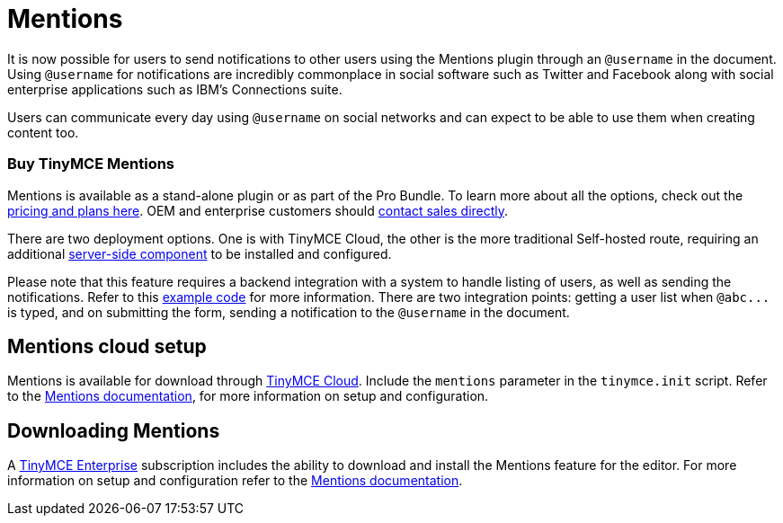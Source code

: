 :rootDir: ../
:partialsDir: {rootDir}partials/
:imagesDir: {rootDir}images/
= Mentions
:description: Mentions brings social sharing to TinyMCE.
:keywords: atmention mention

It is now possible for users to send notifications to other users using the Mentions plugin through an `@username` in the document. Using `@username` for notifications are incredibly commonplace in social software such as Twitter and Facebook along with social enterprise applications such as IBM's Connections suite.

Users can communicate every day using `@username` on social networks and can expect to be able to use them when creating content too.

[[buy-tinymce-mentions]]
=== Buy TinyMCE Mentions
anchor:buytinymcementions[historical anchor]

Mentions is available as a stand-alone plugin or as part of the Pro Bundle. To learn more about all the options, check out the https://apps.tiny.cloud/products/atmention/[pricing and plans here]. OEM and enterprise customers should https://www.tiny.cloud/contact/[contact sales directly].

There are two deployment options. One is with TinyMCE Cloud, the other is the more traditional Self-hosted route, requiring an additional link:{baseurl}/enterprise/server/[server-side component] to be installed and configured.

Please note that this feature requires a backend integration with a system to handle listing of users, as well as sending the notifications. Refer to this https://www.tinymce.com/docs/plugins/mentions/#example[example code] for more information. There are two integration points: getting a user list when `+@abc...+` is typed, and on submitting the form, sending a notification to the `@username` in the document.

[[mentions-cloud-setup]]
== Mentions cloud setup
anchor:mentionscloudsetup[historical anchor]

Mentions is available for download through link:{baseurl}/cloud-deployment-guide/editor-and-features/[TinyMCE Cloud]. Include the `mentions` parameter in the `tinymce.init` script. Refer to the link:{baseurl}/plugins/mentions/[Mentions documentation], for more information on setup and configuration.

[[downloading-mentions]]
== Downloading Mentions
anchor:downloadingmentions[historical anchor]

A https://www.tinymce.com/pricing/[TinyMCE Enterprise] subscription includes the ability to download and install the Mentions feature for the editor. For more information on setup and configuration refer to the link:{baseurl}/plugins/mentions/[Mentions documentation].
